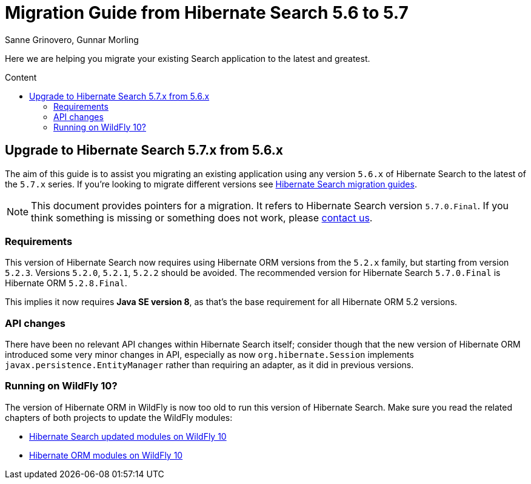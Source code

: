 = Migration Guide from Hibernate Search {from_version_short} to {to_version_short}
Sanne Grinovero, Gunnar Morling
:awestruct-layout: project-standard
:awestruct-project: search
:toc:
:toc-placement: preamble
:toc-title: Content
:to_version_short: 5.7
:from_version_short: 5.6
:reference_version_full: 5.7.0.Final

Here we are helping you migrate your existing Search application to the latest and greatest.

== Upgrade to Hibernate Search {to_version_short}.x from {from_version_short}.x

The aim of this guide is to assist you migrating an existing application using any version `{from_version_short}.x` of Hibernate Search to the latest of the `{to_version_short}.x` series.
If you're looking to migrate different versions see link:/search/documentation/migrate[Hibernate Search migration guides].

NOTE: This document provides pointers for a migration.
It refers to Hibernate Search version `{reference_version_full}`. If you think something is missing or something does not work, please link:/community[contact us].

=== Requirements

This version of Hibernate Search now requires using Hibernate ORM versions from the `5.2.x` family, but starting from version `5.2.3`.
Versions `5.2.0`, `5.2.1`, `5.2.2` should be avoided. The recommended version for Hibernate Search `5.7.0.Final` is Hibernate ORM `5.2.8.Final`.

This implies it now requires *Java SE version 8*, as that's the base requirement for all Hibernate ORM 5.2 versions.

=== API changes

There have been no relevant API changes within Hibernate Search itself; consider though that the new version of Hibernate ORM introduced some very minor changes in API,
especially as now `org.hibernate.Session` implements `javax.persistence.EntityManager` rather than requiring an adapter, as it did in previous versions.

=== Running on WildFly 10?

The version of Hibernate ORM in WildFly is now too old to run this version of Hibernate Search.
Make sure you read the related chapters of both projects to update the WildFly modules:

 - https://docs.jboss.org/hibernate/search/5.7/reference/en-US/html_single/#_deploying_on_wildfly[Hibernate Search updated modules on WildFly 10]
 - http://docs.jboss.org/hibernate/orm/5.2/topical/html_single/wildfly/Wildfly.html[Hibernate ORM modules on WildFly 10]
